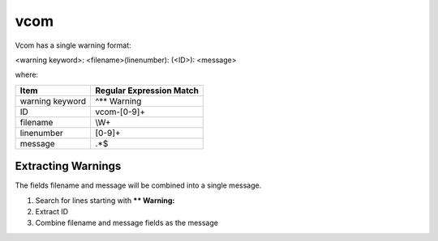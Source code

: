 vcom
~~~~

Vcom has a single warning format:

<warning keyword>: <filename>(linenumber): (<ID>): <message>

where:

+-------------------------------+-------------------------------------------------+
| Item                          |  Regular Expression Match                       |
+===============================+=================================================+
| warning keyword               | ^** Warning                                     |
+-------------------------------+-------------------------------------------------+
| ID                            | vcom-[0-9]+                                     |
+-------------------------------+-------------------------------------------------+
| filename                      | \\W+                                            |
+-------------------------------+-------------------------------------------------+
| linenumber                    | [0-9]+                                          |
+-------------------------------+-------------------------------------------------+
| message                       | .*$                                             |
+-------------------------------+-------------------------------------------------+


Extracting Warnings
^^^^^^^^^^^^^^^^^^^

The fields filename and message will be combined into a single message.

1.  Search for lines starting with **\** Warning:**
2.  Extract ID
3.  Combine filename and message fields as the message

